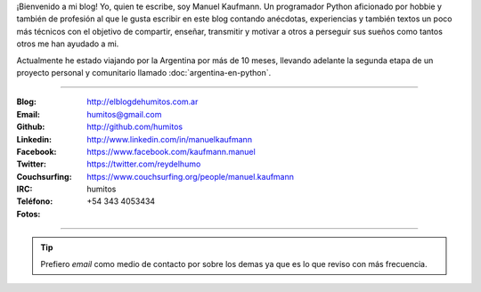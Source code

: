 .. link: 
.. description: 
.. tags: 
.. date: 2013/09/08 16:27:37
.. title: ¿Quién escribe?
.. slug: quien-escribe
.. nocomments: True


   Fotografía, cultura, electrónica, circo, educación, computación, inglés…

¡Bienvenido a mi blog! Yo, quien te escribe, soy Manuel Kaufmann. Un
programador Python aficionado por hobbie y también de profesión al que
le gusta escribir en este blog contando anécdotas, experiencias y
también textos un poco más técnicos con el objetivo de compartir,
enseñar, transmitir y motivar a otros a perseguir sus sueños como
tantos otros me han ayudado a mi.

Actualmente he estado viajando por la Argentina por más de 10 meses,
llevando adelante la segunda etapa de un proyecto personal y
comunitario llamado :doc:`argentina-en-python`.

----

.. raw:: html

   <div class="row">
     <div class="span6">

.. image:: me_unicycle.jpg
   :align: left

.. raw:: html

     </div>
     <div class="span6">

:Blog: http://elblogdehumitos.com.ar

:Email: humitos@gmail.com

:Github: http://github.com/humitos

:Linkedin: http://www.linkedin.com/in/manuelkaufmann

:Facebook: https://www.facebook.com/kaufmann.manuel

:Twitter: https://twitter.com/reydelhumo

:Couchsurfing: https://www.couchsurfing.org/people/manuel.kaufmann

:IRC: humitos

:Teléfono: +54 343 4053434

:Fotos:

.. raw:: html

     <div style="margin-top: 5px; max-width: 500px">


.. slides::

   me-el-quicho.thumbnail.jpg
   with-an-xo.thumbnail.jpeg
   pycamp-veronica.thumbnail.jpg
   edujam-uruguay-2012.thumbnail.jpg
   DSC_7076_01.thumbnail.jpg


.. raw:: html

       </div>
     </div>
   </div>

----

.. tip::

   Prefiero *email* como medio de contacto por sobre los demas ya que
   es lo que reviso con más frecuencia.
